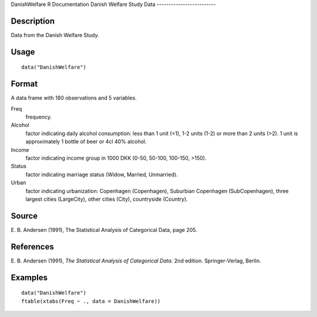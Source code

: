 DanishWelfare
R Documentation
Danish Welfare Study Data
-------------------------

Description
~~~~~~~~~~~

Data from the Danish Welfare Study.

Usage
~~~~~

::

    data("DanishWelfare")

Format
~~~~~~

A data frame with 180 observations and 5 variables.

Freq
    frequency.

Alcohol
    factor indicating daily alcohol consumption: less than 1 unit (<1),
    1-2 units (1-2) or more than 2 units (>2). 1 unit is approximately
    1 bottle of beer or 4cl 40% alcohol.

Income
    factor indicating income group in 1000 DKK (0-50, 50-100, 100-150,
    >150).

Status
    factor indicating marriage status (Widow, Married, Unmarried).

Urban
    factor indicating urbanization: Copenhagen (Copenhagen), Suburbian
    Copenhagen (SubCopenhagen), three largest cities (LargeCity), other
    cities (City), countryside (Country).


Source
~~~~~~

E. B. Andersen (1991), The Statistical Analysis of Categorical
Data, page 205.

References
~~~~~~~~~~

E. B. Andersen (1991),
*The Statistical Analysis of Categorical Data*. 2nd edition.
Springer-Verlag, Berlin.

Examples
~~~~~~~~

::

    data("DanishWelfare")
    ftable(xtabs(Freq ~ ., data = DanishWelfare))


